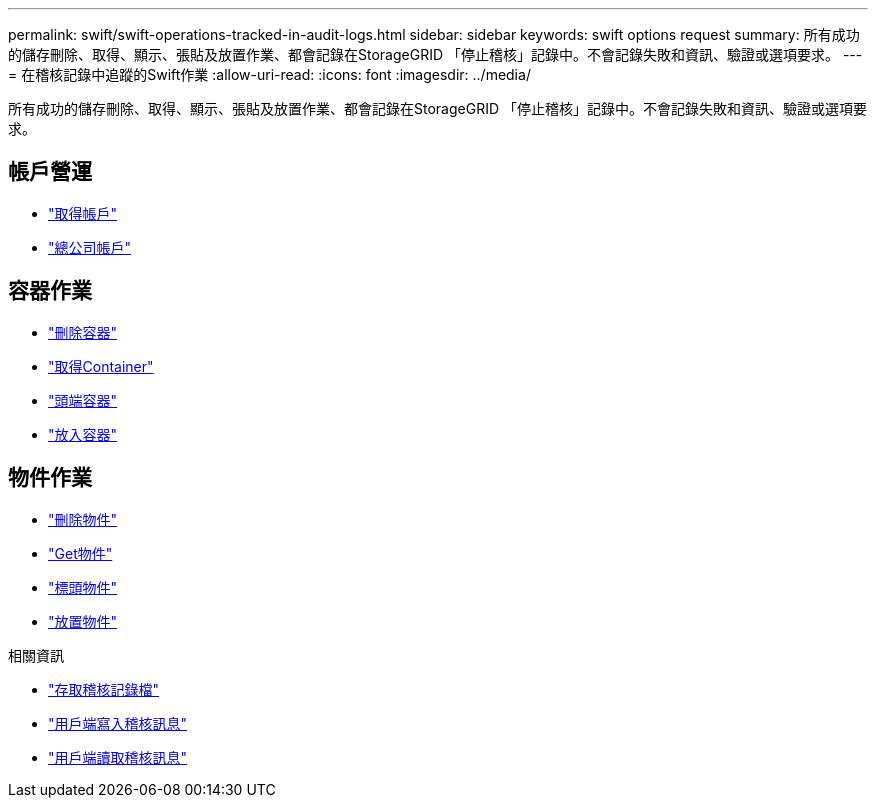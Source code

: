 ---
permalink: swift/swift-operations-tracked-in-audit-logs.html 
sidebar: sidebar 
keywords: swift options request 
summary: 所有成功的儲存刪除、取得、顯示、張貼及放置作業、都會記錄在StorageGRID 「停止稽核」記錄中。不會記錄失敗和資訊、驗證或選項要求。 
---
= 在稽核記錄中追蹤的Swift作業
:allow-uri-read: 
:icons: font
:imagesdir: ../media/


[role="lead"]
所有成功的儲存刪除、取得、顯示、張貼及放置作業、都會記錄在StorageGRID 「停止稽核」記錄中。不會記錄失敗和資訊、驗證或選項要求。



== 帳戶營運

* link:account-operations.html["取得帳戶"]
* link:account-operations.html["總公司帳戶"]




== 容器作業

* link:container-operations.html["刪除容器"]
* link:container-operations.html["取得Container"]
* link:container-operations.html["頭端容器"]
* link:container-operations.html["放入容器"]




== 物件作業

* link:object-operations.html["刪除物件"]
* link:object-operations.html["Get物件"]
* link:object-operations.html["標頭物件"]
* link:object-operations.html["放置物件"]


.相關資訊
* link:../audit/accessing-audit-log-file.html["存取稽核記錄檔"]
* link:../audit/client-write-audit-messages.html["用戶端寫入稽核訊息"]
* link:../audit/client-read-audit-messages.html["用戶端讀取稽核訊息"]

